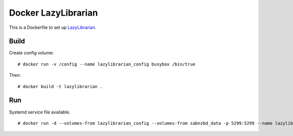 Docker LazyLibrarian
====================

This is a Dockerfile to set up LazyLibrarian_.

Build
-----

Create config volume::

    # docker run -v /config --name lazylibrarian_config busybox /bin/true

Then::

    # docker build -t lazylibrarian .

Run
---

Systemd service file available.

::

    # docker run -d --volumes-from lazylibrarian_config --volumes-from sabnzbd_data -p 5299:5299 --name lazylibrarian_run lazylibrarian


.. _LazyLibrarian: https://github.com/itsmegb/LazyLibrarian

